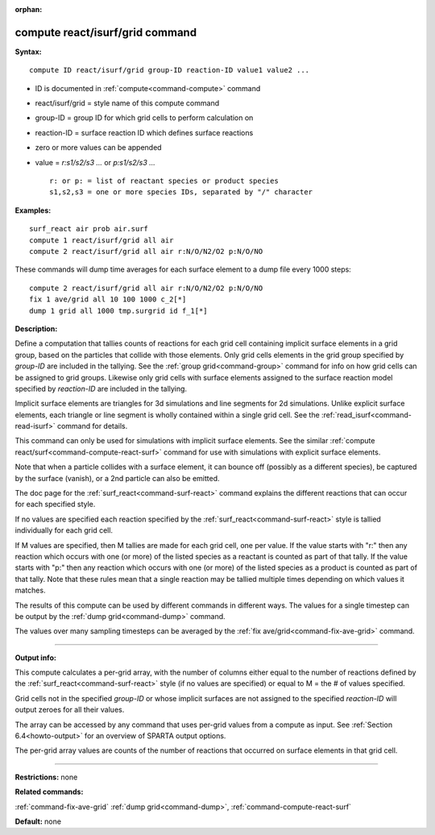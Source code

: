 :orphan:

.. index:: compute react/isurf/grid



.. _command-compute-react-isurf-grid:

################################
compute react/isurf/grid command
################################


**Syntax:**

::

   compute ID react/isurf/grid group-ID reaction-ID value1 value2 ... 

-  ID is documented in :ref:`compute<command-compute>` command
-  react/isurf/grid = style name of this compute command
-  group-ID = group ID for which grid cells to perform calculation on
-  reaction-ID = surface reaction ID which defines surface reactions
-  zero or more values can be appended
-  value = *r:s1/s2/s3 ...* or *p:s1/s2/s3 ...*

   ::

        r: or p: = list of reactant species or product species
        s1,s2,s3 = one or more species IDs, separated by "/" character 

**Examples:**

::

   surf_react air prob air.surf
   compute 1 react/isurf/grid all air
   compute 2 react/isurf/grid all air r:N/O/N2/O2 p:N/O/NO 

These commands will dump time averages for each surface element to a
dump file every 1000 steps:

::

   compute 2 react/isurf/grid all air r:N/O/N2/O2 p:N/O/NO
   fix 1 ave/grid all 10 100 1000 c_2[*]
   dump 1 grid all 1000 tmp.surgrid id f_1[*] 

**Description:**

Define a computation that tallies counts of reactions for each grid cell
containing implicit surface elements in a grid group, based on the
particles that collide with those elements. Only grid cells elements in
the grid group specified by *group-ID* are included in the tallying. See
the :ref:`group grid<command-group>` command for info on how grid cells can
be assigned to grid groups. Likewise only grid cells with surface
elements assigned to the surface reaction model specified by
*reaction-ID* are included in the tallying.

Implicit surface elements are triangles for 3d simulations and line
segments for 2d simulations. Unlike explicit surface elements, each
triangle or line segment is wholly contained within a single grid cell.
See the :ref:`read_isurf<command-read-isurf>` command for details.

This command can only be used for simulations with implicit surface
elements. See the similar :ref:`compute react/surf<command-compute-react-surf>` command for use with simulations
with explicit surface elements.

Note that when a particle collides with a surface element, it can bounce
off (possibly as a different species), be captured by the surface
(vanish), or a 2nd particle can also be emitted.

The doc page for the :ref:`surf_react<command-surf-react>` command explains
the different reactions that can occur for each specified style.

If no values are specified each reaction specified by the
:ref:`surf_react<command-surf-react>` style is tallied individually for each
grid cell.

If M values are specified, then M tallies are made for each grid cell,
one per value. If the value starts with "r:" then any reaction which
occurs with one (or more) of the listed species as a reactant is counted
as part of that tally. If the value starts with "p:" then any reaction
which occurs with one (or more) of the listed species as a product is
counted as part of that tally. Note that these rules mean that a single
reaction may be tallied multiple times depending on which values it
matches.

The results of this compute can be used by different commands in
different ways. The values for a single timestep can be output by the
:ref:`dump grid<command-dump>` command.

The values over many sampling timesteps can be averaged by the :ref:`fix ave/grid<command-fix-ave-grid>` command.

--------------

**Output info:**

This compute calculates a per-grid array, with the number of columns
either equal to the number of reactions defined by the
:ref:`surf_react<command-surf-react>` style (if no values are specified) or equal
to M = the # of values specified.

Grid cells not in the specified *group-ID* or whose implicit surfaces
are not assigned to the specified *reaction-ID* will output zeroes for
all their values.

The array can be accessed by any command that uses per-grid values from
a compute as input. See :ref:`Section 6.4<howto-output>` for
an overview of SPARTA output options.

The per-grid array values are counts of the number of reactions that
occurred on surface elements in that grid cell.

--------------

**Restrictions:** none

**Related commands:**

:ref:`command-fix-ave-grid`
:ref:`dump grid<command-dump>`,
:ref:`command-compute-react-surf`

**Default:** none
